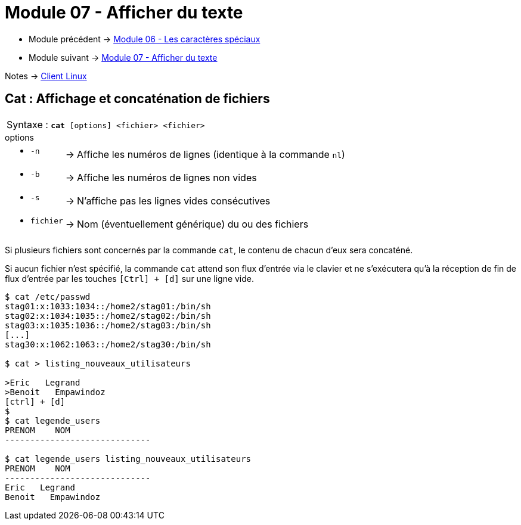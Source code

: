 = Module 07 - Afficher du texte
:navtitle: Afficher du texte


* Module précédent -> xref:tssr2023/module-03/metacaractere.adoc[Module 06 - Les caractères spéciaux]
* Module suivant -> xref:tssr2023/module-03/show-texte.adoc[Module 07 - Afficher du texte]

Notes -> xref:notes:eni-tssr:client-linux.adoc[Client Linux]

== Cat : Affichage et concaténation de fichiers


|===
^.^| Syntaxe : `*cat* [options] <fichier> <fichier>`
|===


.options
****
[grid=none,frame=none,cols="~,~,~"]
|===
a| * `-n` | -> |  Affiche les numéros de lignes (identique à la commande `nl`)
a| * `-b` | -> | Affiche les numéros de lignes non vides 
a| * `-s` | -> | N'affiche pas les lignes vides consécutives 
a| * `fichier` | -> | Nom (éventuellement générique) du ou des fichiers 
|===
****

Si plusieurs fichiers sont concernés par la commande `cat`, le contenu de chacun d'eux sera concaténé. 

Si aucun fichier n'est spécifié, la commande `cat` attend son flux d'entrée via le clavier et ne s'exécutera qu'à la réception de fin de flux d'entrée par les touches `[Ctrl] + [d]` sur une ligne vide. 

[source, shell]
----
$ cat /etc/passwd 
stag01:x:1033:1034::/home2/stag01:/bin/sh 
stag02:x:1034:1035::/home2/stag02:/bin/sh 
stag03:x:1035:1036::/home2/stag03:/bin/sh 
[...] 
stag30:x:1062:1063::/home2/stag30:/bin/sh 

$ cat > listing_nouveaux_utilisateurs 

>Eric   Legrand 
>Benoit   Empawindoz 
[ctrl] + [d] 
$
$ cat legende_users 
PRENOM    NOM
-----------------------------

$ cat legende_users listing_nouveaux_utilisateurs 
PRENOM    NOM
-----------------------------
Eric   Legrand 
Benoit   Empawindoz 
----

